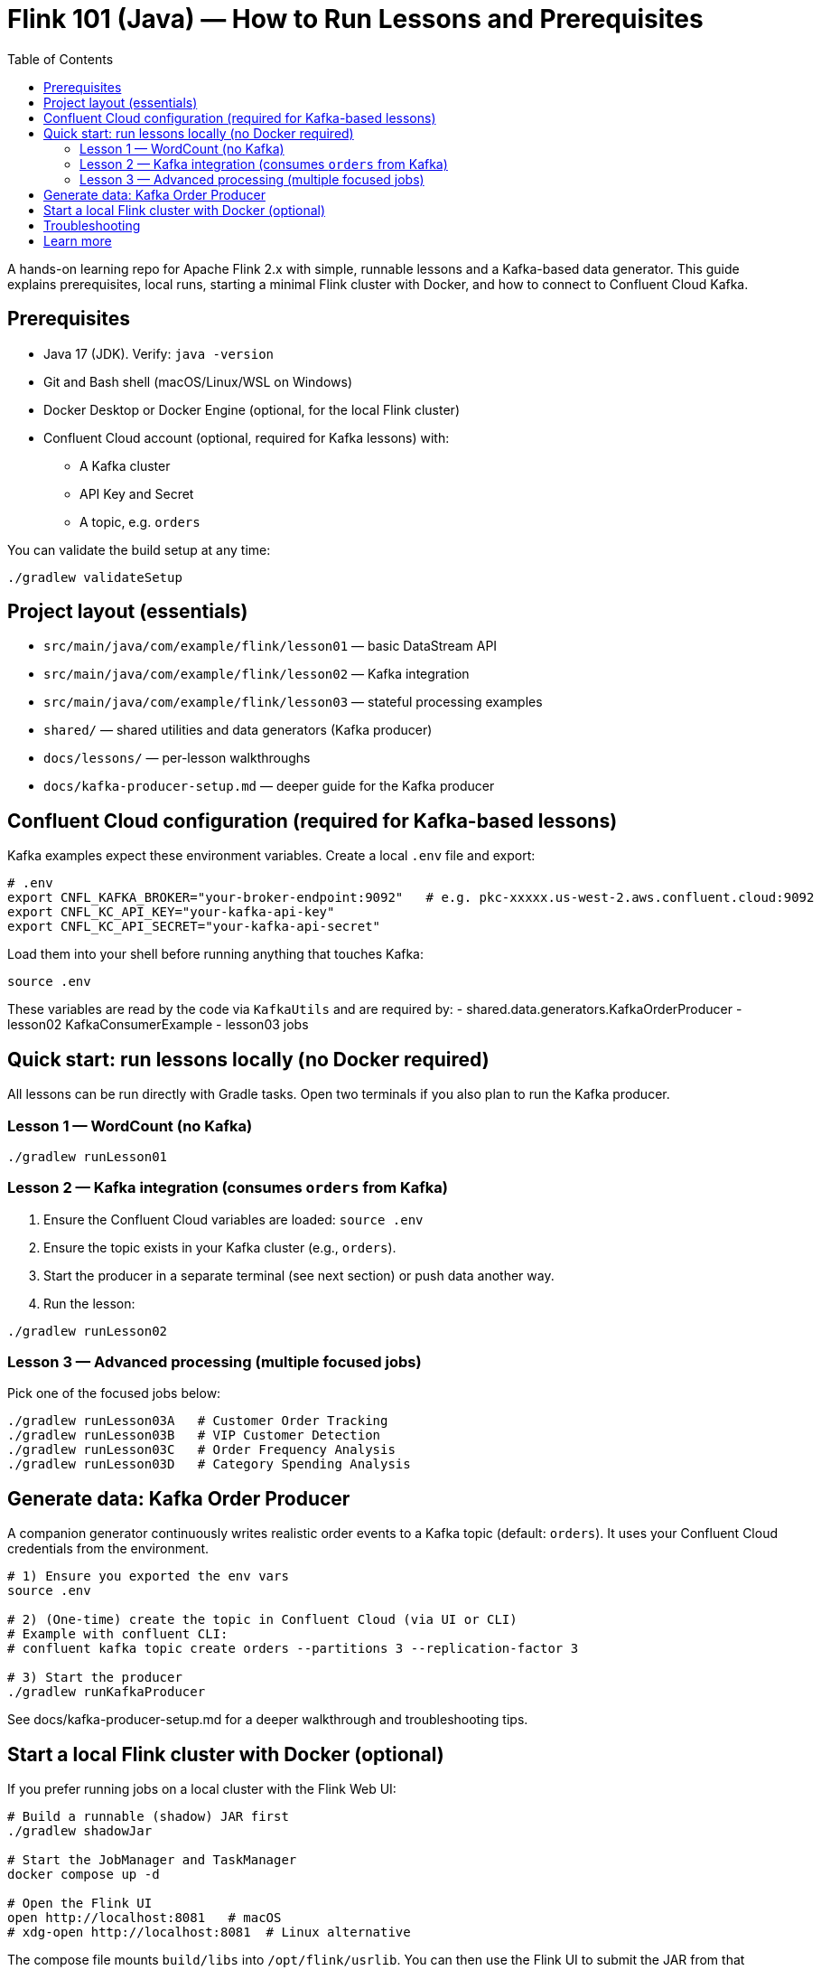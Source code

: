 = Flink 101 (Java) — How to Run Lessons and Prerequisites
:toc:
:toclevels: 3
:icons: font

A hands-on learning repo for Apache Flink 2.x with simple, runnable lessons and a Kafka-based data generator. This guide explains prerequisites, local runs, starting a minimal Flink cluster with Docker, and how to connect to Confluent Cloud Kafka.

== Prerequisites
- Java 17 (JDK). Verify: `java -version`
- Git and Bash shell (macOS/Linux/WSL on Windows)
- Docker Desktop or Docker Engine (optional, for the local Flink cluster)
- Confluent Cloud account (optional, required for Kafka lessons) with:
  * A Kafka cluster
  * API Key and Secret
  * A topic, e.g. `orders`

You can validate the build setup at any time:

[source,bash]
----
./gradlew validateSetup
----

== Project layout (essentials)
- `src/main/java/com/example/flink/lesson01` — basic DataStream API
- `src/main/java/com/example/flink/lesson02` — Kafka integration
- `src/main/java/com/example/flink/lesson03` — stateful processing examples
- `shared/` — shared utilities and data generators (Kafka producer)
- `docs/lessons/` — per-lesson walkthroughs
- `docs/kafka-producer-setup.md` — deeper guide for the Kafka producer

== Confluent Cloud configuration (required for Kafka-based lessons)
Kafka examples expect these environment variables. Create a local `.env` file and export:

[source,bash]
----
# .env
export CNFL_KAFKA_BROKER="your-broker-endpoint:9092"   # e.g. pkc-xxxxx.us-west-2.aws.confluent.cloud:9092
export CNFL_KC_API_KEY="your-kafka-api-key"
export CNFL_KC_API_SECRET="your-kafka-api-secret"
----

Load them into your shell before running anything that touches Kafka:

[source,bash]
----
source .env
----

These variables are read by the code via `KafkaUtils` and are required by:
- shared.data.generators.KafkaOrderProducer
- lesson02 KafkaConsumerExample
- lesson03 jobs

== Quick start: run lessons locally (no Docker required)
All lessons can be run directly with Gradle tasks. Open two terminals if you also plan to run the Kafka producer.

=== Lesson 1 — WordCount (no Kafka)
[source,bash]
----
./gradlew runLesson01
----

=== Lesson 2 — Kafka integration (consumes `orders` from Kafka)
1. Ensure the Confluent Cloud variables are loaded: `source .env`
2. Ensure the topic exists in your Kafka cluster (e.g., `orders`).
3. Start the producer in a separate terminal (see next section) or push data another way.
4. Run the lesson:

[source,bash]
----
./gradlew runLesson02
----

=== Lesson 3 — Advanced processing (multiple focused jobs)
Pick one of the focused jobs below:

[source,bash]
----
./gradlew runLesson03A   # Customer Order Tracking
./gradlew runLesson03B   # VIP Customer Detection
./gradlew runLesson03C   # Order Frequency Analysis
./gradlew runLesson03D   # Category Spending Analysis
----

== Generate data: Kafka Order Producer
A companion generator continuously writes realistic order events to a Kafka topic (default: `orders`). It uses your Confluent Cloud credentials from the environment.

[source,bash]
----
# 1) Ensure you exported the env vars
source .env

# 2) (One-time) create the topic in Confluent Cloud (via UI or CLI)
# Example with confluent CLI:
# confluent kafka topic create orders --partitions 3 --replication-factor 3

# 3) Start the producer
./gradlew runKafkaProducer
----

See docs/kafka-producer-setup.md for a deeper walkthrough and troubleshooting tips.

== Start a local Flink cluster with Docker (optional)
If you prefer running jobs on a local cluster with the Flink Web UI:

[source,bash]
----
# Build a runnable (shadow) JAR first
./gradlew shadowJar

# Start the JobManager and TaskManager
docker compose up -d

# Open the Flink UI
open http://localhost:8081   # macOS
# xdg-open http://localhost:8081  # Linux alternative
----

The compose file mounts `build/libs` into `/opt/flink/usrlib`. You can then use the Flink UI to submit the JAR from that directory or upload a new one.

== Troubleshooting
- Missing env vars: ensure `source .env` was executed in the current terminal.
- Authentication errors to Confluent Cloud: verify `CNFL_KC_API_KEY` and `CNFL_KC_API_SECRET` and cluster access.
- Wrong bootstrap server: check `CNFL_KAFKA_BROKER` host and port (usually `:9092`).
- No records in Lesson 2/3: confirm the producer is running and the topic exists.
- Docker not starting: ensure Docker Desktop/Engine is running and ports are free.

== Learn more
- docs/lessons/lesson01/README.md
- docs/lessons/lesson02/README.md
- docs/lessons/lesson03/README.md
- docs/kafka-producer-setup.md

Happy streaming!
